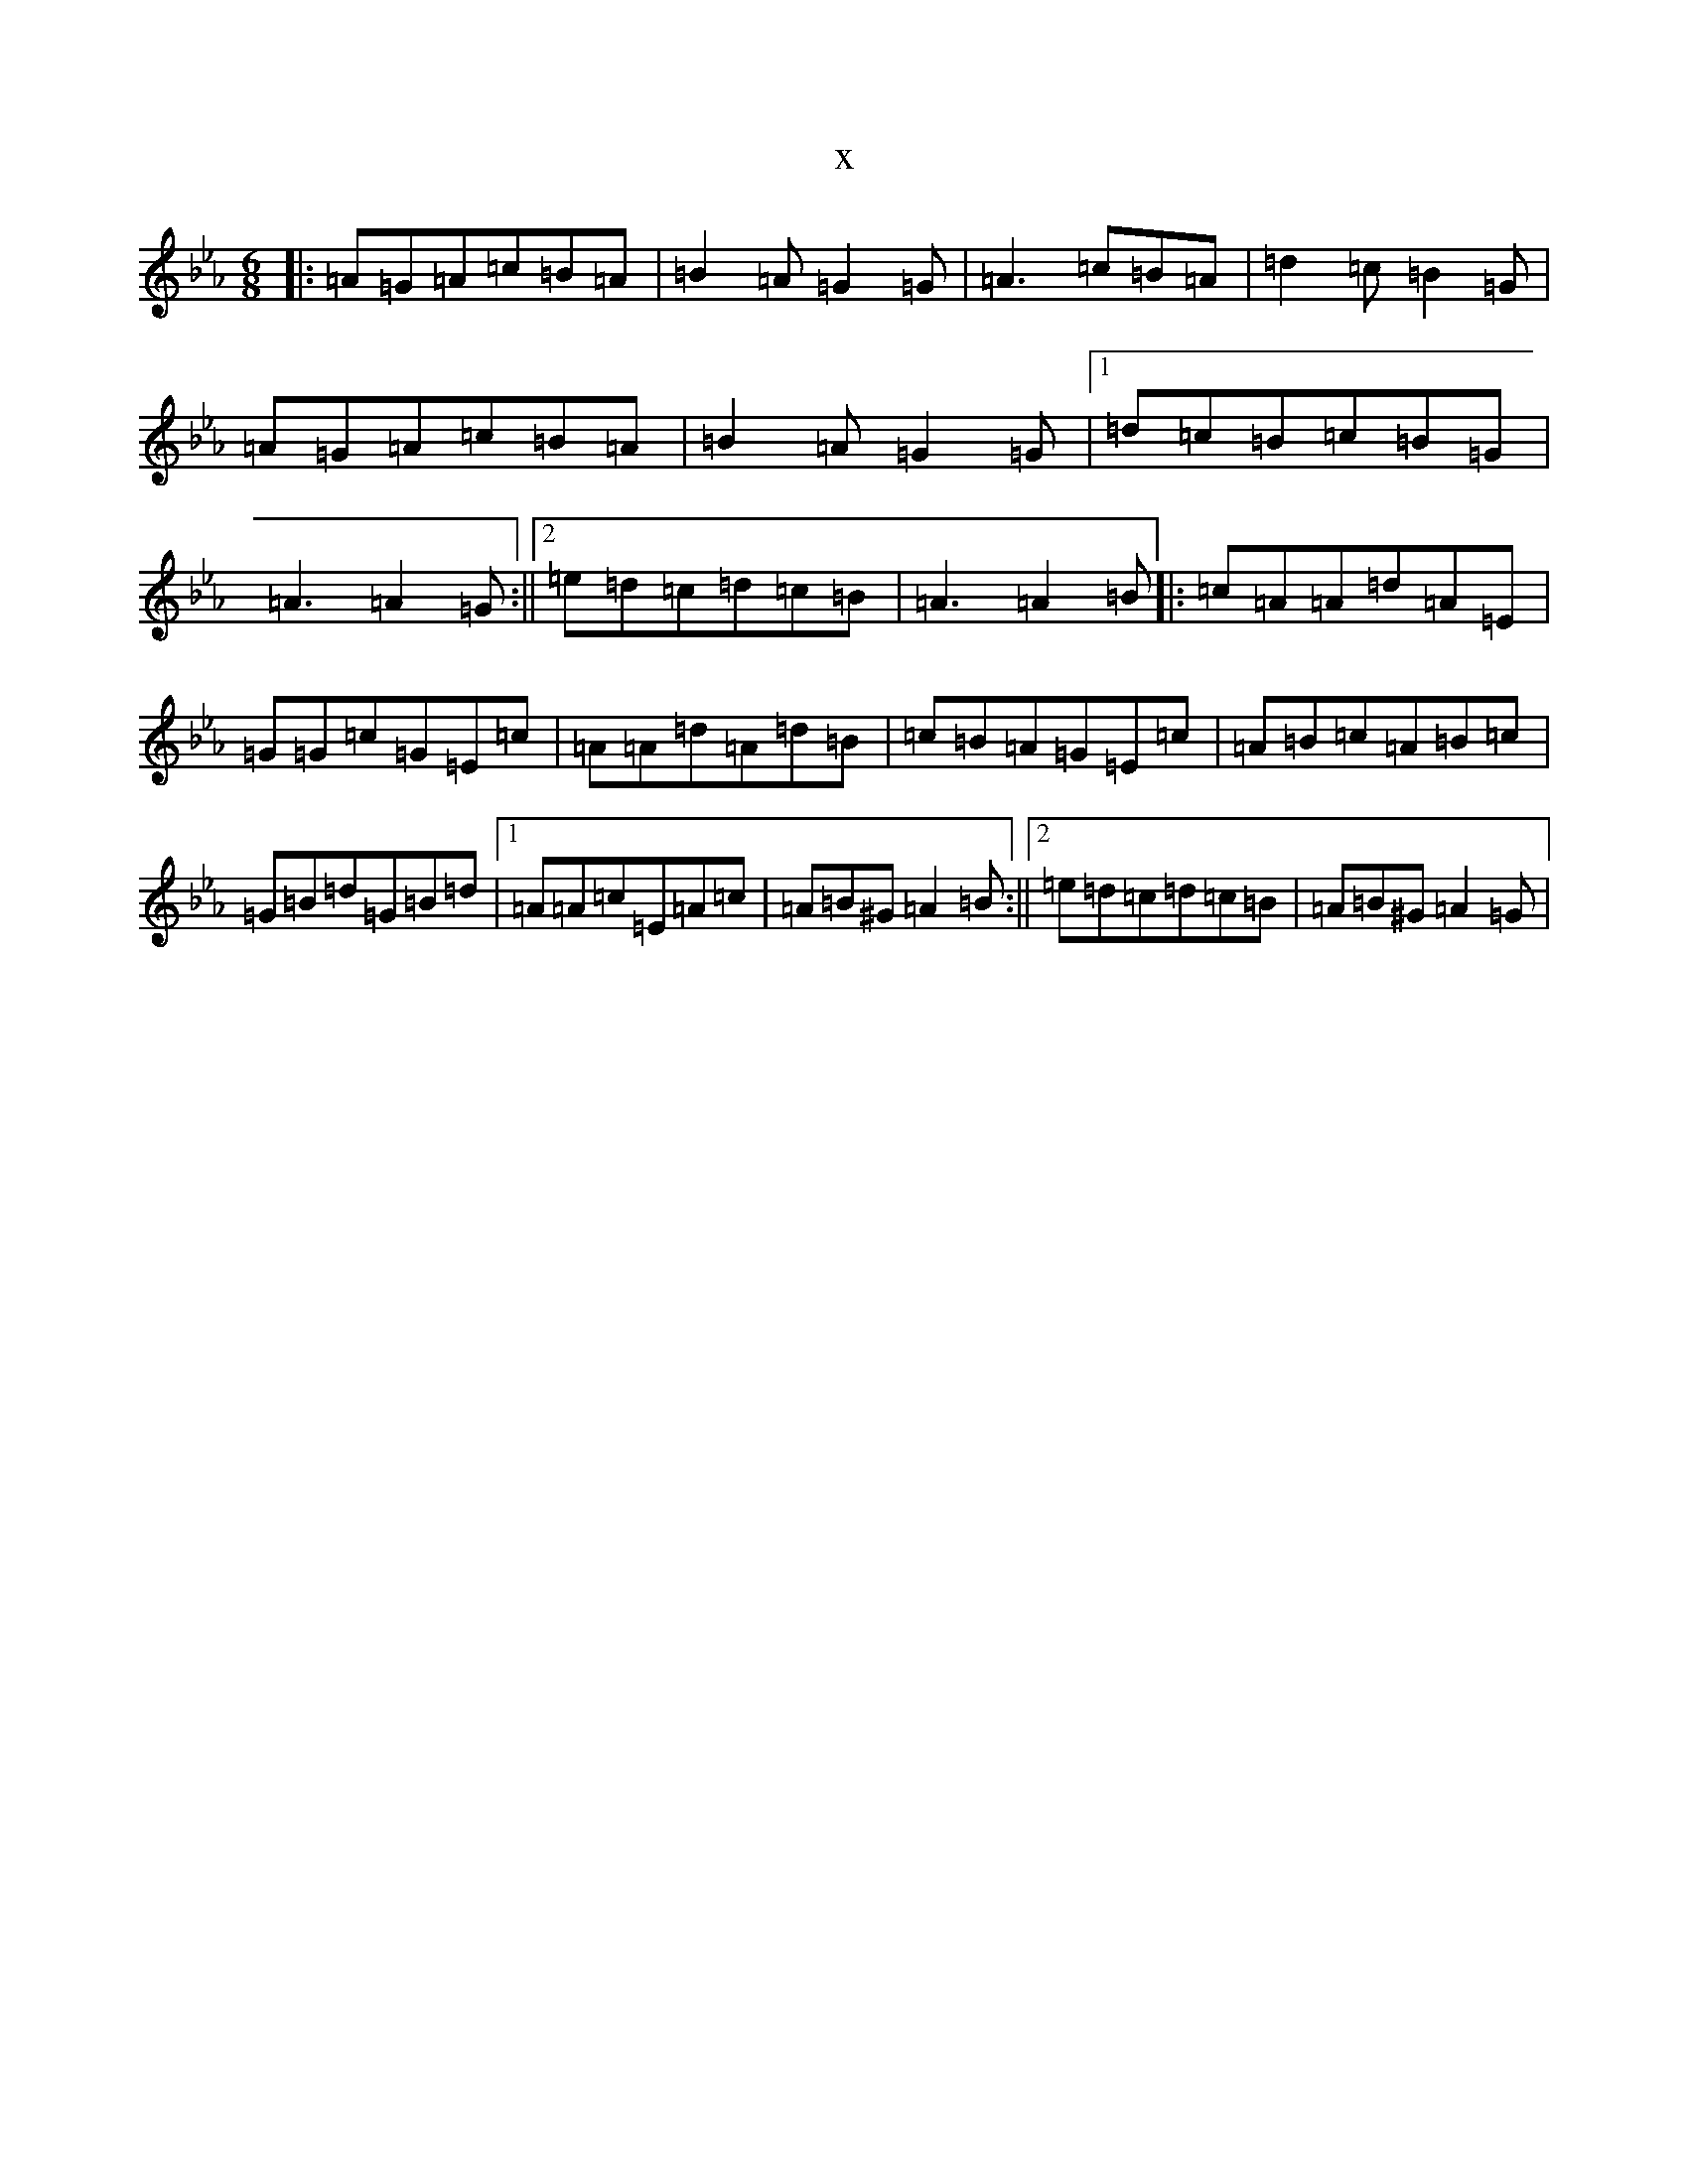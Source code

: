 X:13873
T:x
L:1/8
M:6/8
K: C minor
|:=A=G=A=c=B=A|=B2=A=G2=G|=A3=c=B=A|=d2=c=B2=G|=A=G=A=c=B=A|=B2=A=G2=G|1=d=c=B=c=B=G|=A3=A2=G:||2=e=d=c=d=c=B|=A3=A2=B|:=c=A=A=d=A=E|=G=G=c=G=E=c|=A=A=d=A=d=B|=c=B=A=G=E=c|=A=B=c=A=B=c|=G=B=d=G=B=d|1=A=A=c=E=A=c|=A=B^G=A2=B:||2=e=d=c=d=c=B|=A=B^G=A2=G|